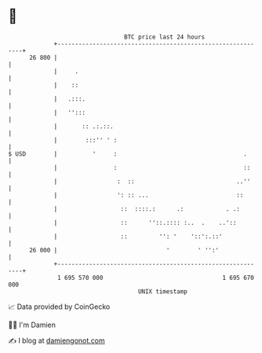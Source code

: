 * 👋

#+begin_example
                                    BTC price last 24 hours                    
                +------------------------------------------------------------+ 
         26 800 |                                                            | 
                |     .                                                      | 
                |    ::                                                      | 
                |   .:::.                                                    | 
                |   '':::                                                    | 
                |       :: .:.::.                                            | 
                |        :::'' ' :                                           | 
   $ USD        |          '     :                                    .      | 
                |                :                                    ::     | 
                |                 :  ::                             ..''     | 
                |                 ': :: ...                         ::       | 
                |                  ::  ::::.:      .:            . .:        | 
                |                  ::      ''::.:::: :..  .    ..'::         | 
                |                  ::         '': '    '::':.::'             | 
         26 000 |                               '        ' '':'              | 
                +------------------------------------------------------------+ 
                 1 695 570 000                                  1 695 670 000  
                                        UNIX timestamp                         
#+end_example
📈 Data provided by CoinGecko

🧑‍💻 I'm Damien

✍️ I blog at [[https://www.damiengonot.com][damiengonot.com]]

